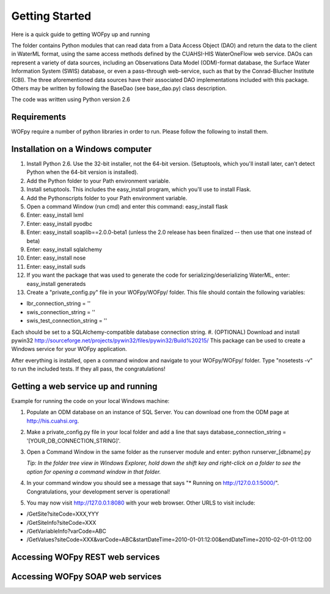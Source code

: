 .. _Getting Started:

***************
Getting Started
***************

Here is a quick guide to getting WOFpy up and running

The folder contains Python modules that can read data from a Data Access Object (DAO) and return the data to the client in WaterML format, using the same access methods defined by the CUAHSI-HIS WaterOneFlow web service.  DAOs can represent a variety of data sources, including an Observations Data Model (ODM)-format database, the Surface Water Information System (SWIS) database, or even a pass-through web-service, such as that by the Conrad-Blucher Institute (CBI).  The three aforementioned data sources have their associated DAO implementations included with this package.  Others may be written by following the BaseDao (see base_dao.py) class description.

The code was written using Python version 2.6


Requirements
============
WOFpy require a number of python libraries in order to run.  
Please follow the following to install them.

Installation on a Windows computer
==================================

#. Install Python 2.6.  Use the 32-bit installer, not the 64-bit version. (Setuptools, which you'll install later, can't detect Python when the 64-bit version is installed).
#. Add the Python folder to your Path environment variable.
#. Install setuptools. This includes the easy_install program, which you'll use to install Flask.
#. Add the Python\scripts folder to your Path environment variable.
#. Open a command Window (run cmd) and enter this command: easy_install flask
#. Enter: easy_install lxml
#. Enter: easy_install pyodbc
#. Enter: easy_install soaplib==2.0.0-beta1 (unless the 2.0 release has been finalized -- then use that one instead of beta)
#. Enter: easy_install sqlalchemy
#. Enter: easy_install nose
#. Enter: easy_install suds
#. If you want the package that was used to generate the code for serializing/deserializing WaterML, enter: easy_install generateds
#. Create a "private_config.py" file in your WOFpy/WOFpy/ folder.  This file should contain the following variables:

* lbr_connection_string = ''
* swis_connection_string = ''
* swis_test_connection_string = ''

Each should be set to a SQLAlchemy-compatible database connection string.
#. (OPTIONAL) Download and install pywin32 http://sourceforge.net/projects/pywin32/files/pywin32/Build%20215/  This package can be used to create a Windows service for your WOFpy application.

After everything is installed, open a command window and navigate to your WOFpy/WOFpy/ folder.  Type "nosetests -v" to run the included tests.  If they all pass, the congratulations!

Getting a web service up and running
====================================
Example for running the code on your local Windows machine:

#. Populate an ODM database on an instance of SQL Server.  You can download one from the ODM page at http://his.cuahsi.org.

#. Make a private_config.py file in your local folder and add a line that says database_connection_string = '[YOUR_DB_CONNECTION_STRING]'.

#. Open a Command Window in the same folder as the runserver module and enter: python runserver_[dbname].py

   *Tip: In the folder tree view in Windows Explorer, hold down the shift key and right-click on a folder to see the option for opening a command window in that folder.*

#. In your command window you should see a message that says "* Running on http://127.0.0.1:5000/".  Congratulations, your development server is operational!

#. You may now visit http://127.0.0.1:8080 with your web browser.  Other URLS to visit include:

* /GetSite?siteCode=XXX,YYY

* /GetSiteInfo?siteCode=XXX

* /GetVariableInfo?varCode=ABC

* /GetValues?siteCode=XXX&varCode=ABC&startDateTime=2010-01-01:12:00&endDateTime=2010-02-01-01:12:00

Accessing WOFpy REST web services
=================================

Accessing WOFpy SOAP web services
=================================